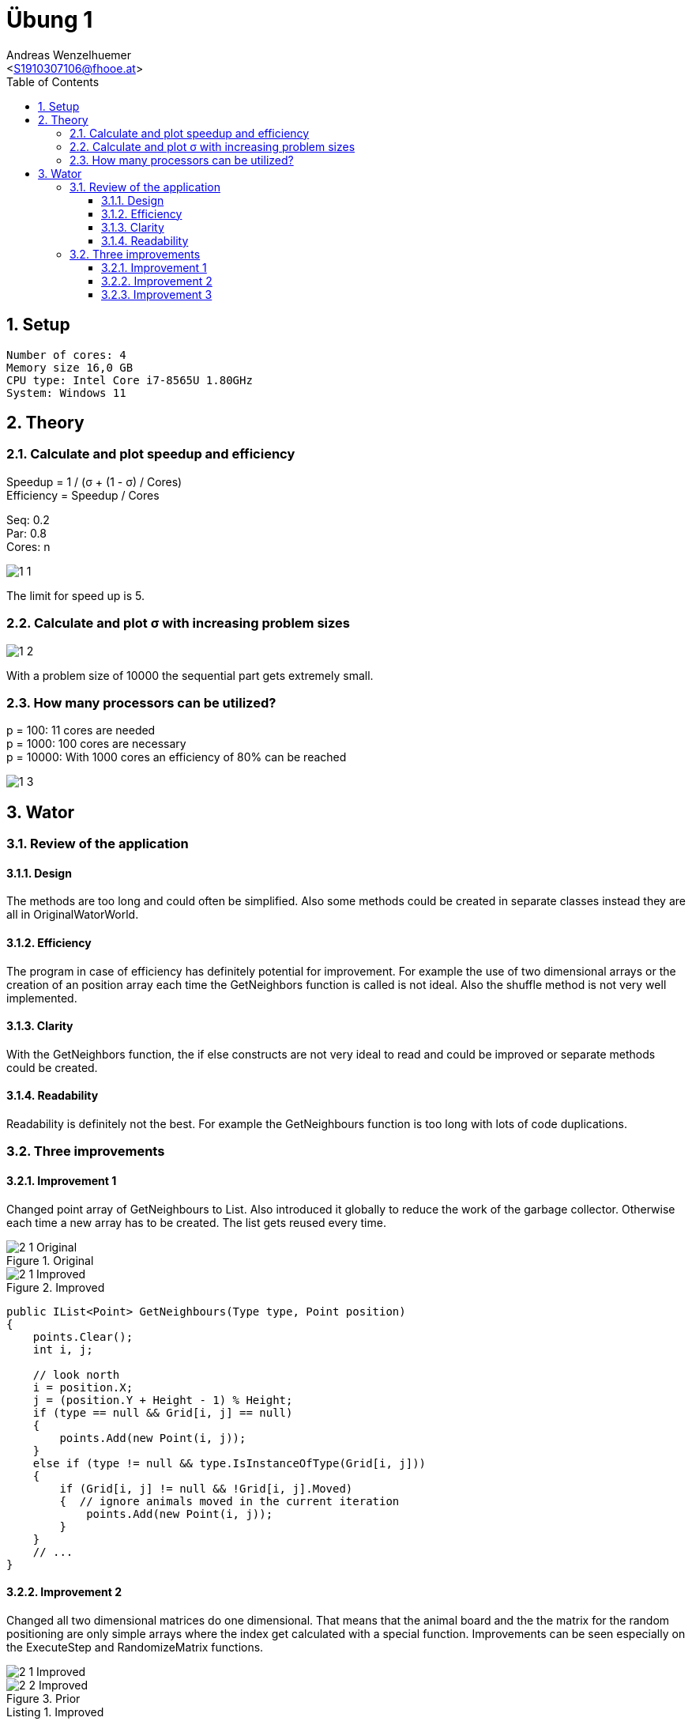 = Übung 1
:author: Andreas Wenzelhuemer
:email: <S1910307106@fhooe.at>
:reproducible:
:experimental:
:listing-caption: Listing
:source-highlighter: rouge
:img: ./img
:toc:
:numbered:
:toclevels: 5
:rouge-style: github

<<<

== Setup

----
Number of cores: 4
Memory size 16,0 GB
CPU type: Intel Core i7-8565U 1.80GHz
System: Windows 11
----

== Theory

=== Calculate and plot speedup and efficiency

Speedup = 1 / (σ + (1 - σ) / Cores) +
Efficiency = Speedup / Cores +

Seq: 0.2 +
Par: 0.8 +
Cores: n

image::{img}/1_1.png[]

The limit for speed up is 5.

=== Calculate and plot σ with increasing problem sizes

image::{img}/1_2.png[]

With a problem size of 10000 the sequential part gets extremely small.

=== How many processors can be utilized?

p = 100: 11 cores are needed +
p = 1000: 100 cores are necessary +
p = 10000: With 1000 cores an efficiency of 80% can be reached +

image::{img}/1_3.png[]

== Wator

=== Review of the application

==== Design
The methods are too long and could often be simplified. Also some methods could be created in separate classes instead they are all in OriginalWatorWorld.

==== Efficiency
The program in case of efficiency has definitely potential for improvement. For example the use of two dimensional arrays or the creation of an position array each time the GetNeighbors function is called is not ideal. Also the shuffle method is not very well implemented.

==== Clarity
With the GetNeighbors function, the if else constructs are not very ideal to read and could be improved or separate methods could be created.

==== Readability

Readability is definitely not the best. For example the GetNeighbours function is too long with lots of code duplications.

=== Three improvements

==== Improvement 1

Changed point array of GetNeighbours to List.
Also introduced it globally to reduce the work of the garbage collector.
Otherwise each time a new array has to be created.
The list gets reused every time.

.Original
image::{img}/2_1_Original.png[]

.Improved
image::{img}/2_1_Improved.png[]

[source, csharp]
----
public IList<Point> GetNeighbours(Type type, Point position)
{
    points.Clear();
    int i, j;

    // look north
    i = position.X;
    j = (position.Y + Height - 1) % Height;
    if (type == null && Grid[i, j] == null)
    {
        points.Add(new Point(i, j));
    }
    else if (type != null && type.IsInstanceOfType(Grid[i, j]))
    {
        if (Grid[i, j] != null && !Grid[i, j].Moved)
        {  // ignore animals moved in the current iteration
            points.Add(new Point(i, j));
        }
    }
    // ...
} 
----

==== Improvement 2

Changed all two dimensional matrices do one dimensional.
That means that the animal board and the the matrix for the random positioning are only simple arrays where the index get calculated with a special function.
Improvements can be seen especially on the ExecuteStep and RandomizeMatrix functions.

image::{img}/2_1_Improved.png[]
.Prior

image::{img}/2_2_Improved.png[]
.Improved

[source, csharp]
----
private int[] randomMatrix;

public int GetGridIndex(int row, int column)
{
    return row * Width + column;
}

// shuffle values of the matrix
private void RandomizeMatrix(int[] matrix)
{
    // perform Knuth shuffle (http://en.wikipedia.org/wiki/Fisher%E2%80%93Yates_shuffle)
    int temp, selectedRow, selectedCol;

    int row = 0;
    int col = 0;
    for (int i = 0; i < Height * Width; i++)
    {
        temp = matrix[GetGridIndex(row, col)];

        // select random element from remaining elements
        // already processed elements must not be chosen a second time
        selectedRow = random.Next(row, Height);
        if (selectedRow == row) selectedCol = random.Next(col, Width);  // current row selected -> select from remaining columns
        else selectedCol = random.Next(Width);  // new row selected -> select any column

        // swap
        matrix[GetGridIndex(row, col)] = matrix[GetGridIndex(selectedRow, selectedCol)];
        matrix[GetGridIndex(selectedRow, selectedCol)] = temp;

        // incremet col and row
        col++;
        if (col >= Width) { col = 0; row++; }
    }
}

public IList<Point> GetNeighbors(Type type, Point position)
{
    points.Clear();
    int i, j;

    // look north
    i = position.X;
    j = (position.Y + Height - 1) % Height;
    if (type == null && Grid[GetGridIndex(j, i)] == null)
    {
        points.Add(new Point(i, j));
    }
    else if (type != null && type.IsInstanceOfType(Grid[GetGridIndex(j, i)]))
    {
        if (Grid[GetGridIndex(j, i)] != null && !Grid[GetGridIndex(j, i)].Moved)
        {  // ignore animals moved in the current iteration
            points.Add(new Point(i, j));
        }
    }
    // look east
    i = (position.X + 1) % Width;
    j = position.Y;
    if (type == null && Grid[GetGridIndex(j, i)] == null)
    {
        points.Add(new Point(i, j));
    }
    else if (type != null && type.IsInstanceOfType(Grid[GetGridIndex(j, i)]))
    {
        if (Grid[GetGridIndex(j, i)] != null && !Grid[GetGridIndex(j, i)].Moved)
        {
            points.Add(new Point(i, j));
        }
    }
    // look south
    i = position.X;
    j = (position.Y + 1) % Height;
    if (type == null && Grid[GetGridIndex(j, i)] == null)
    {
        points.Add(new Point(i, j));
    }
    else if (type != null && type.IsInstanceOfType(Grid[GetGridIndex(j, i)]))
    {
        if (Grid[GetGridIndex(j, i)] != null && !Grid[GetGridIndex(j, i)].Moved)
        {
            points.Add(new Point(i, j));
        }
    }
    // look west
    i = (position.X + Width - 1) % Width;
    j = position.Y;
    if (type == null && Grid[GetGridIndex(j, i)] == null)
    {
        points.Add(new Point(i, j));
    }
    else if (type != null && type.IsInstanceOfType(Grid[GetGridIndex(j, i)]))
    {
        if (Grid[GetGridIndex(j, i)] != null && !Grid[GetGridIndex(j, i)].Moved)
        {
            points.Add(new Point(i, j));
        }
    }

    return points;
}
----

==== Improvement 3

Used more performant version of the Knuth Shuffle.
Also improved memory consumption of sharks by removing the second division.

image::{img}/2_2_Improved.png[]
.Prior


image::{img}/2_3_Improved.png[]
.Improvement

[source, csharp]
----
private void RandomizeMatrix(int[] array)
{
    // perform Knuth shuffle (http://en.wikipedia.org/wiki/Fisher%E2%80%93Yates_shuffle)
    int size = array.Length;
    for (int i = 0; i < (size - 2); i++)
    {
        int result = random.Next(i, size);
        int temp = array[result];
        array[result] = array[i];
        array[i] = temp;
    }
}
public class Shark : Animal
{
    // spawning behaviour of sharks
    protected override void Spawn()
    {
        Point free = World.SelectNeighbor(null, Position);  // find a random empty neighboring cell
        if (free.X != -1)
        {
            // empty neighboring cell found -> create new shark there and share energy between parent and child shark
            Energy /= 2;
            new Shark(World, free, Energy);
        }
    }
}

----
